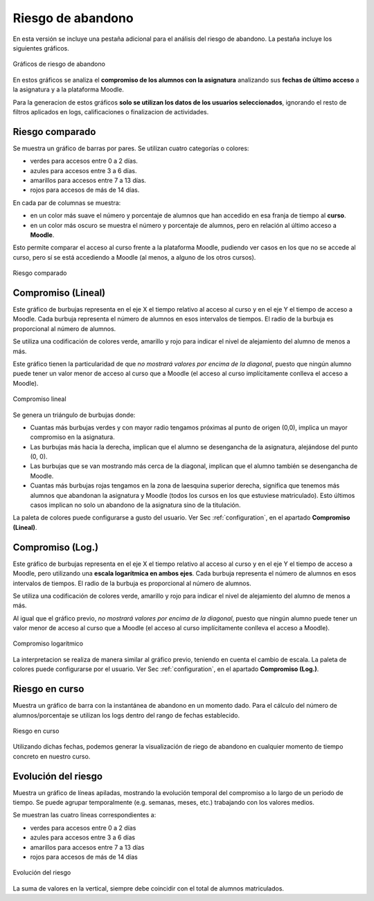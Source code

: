 Riesgo de abandono
==================

En esta versión se incluye una pestaña adicional para el análisis del riesgo de abandono. La pestaña incluye los siguientes gráficos.

.. figure:: images/graficas_riesgo_de_abandono.png
  :width: 600
  :alt: Gráficas de riesgo de abandono
  :align: center
  
  Gráficos de riesgo de abandono
  
En estos gráficos se analiza el **compromiso de los alumnos con la asignatura** analizando sus **fechas de último acceso** a la asignatura y a la plataforma Moodle. 

Para la generacion de estos gráficos **solo se utilizan los datos de los usuarios seleccionados**, ignorando el resto de filtros aplicados en logs, calificaciones o finalizacion de actividades.  

 
Riesgo comparado
----------------

Se muestra un gráfico de barras por pares. Se utilizan cuatro categorías o colores: 

* verdes para accesos entre 0 a 2 días.
* azules para accesos entre 3 a 6 días.
* amarillos para accesos entre 7 a 13 días.
* rojos para accesos de más de 14 días.

En cada par de columnas se muestra:

* en un color más suave el número y porcentaje de alumnos que han accedido en esa franja de tiempo al **curso**.
* en un color más oscuro se muestra  el número y porcentaje de alumnos, pero en relación al último acceso a **Moodle**.

Esto permite comparar el acceso al curso frente a la plataforma Moodle, pudiendo ver casos en los que no se accede al curso, pero sí se está accediendo a Moodle (al menos, a alguno de los otros cursos).

.. figure:: images/riesgo_comparado.png
  :width: 600
  :alt: Riesgo comparado
  :align: center
  
  Riesgo comparado


Compromiso (Lineal)
-------------------

Este gráfico de burbujas representa en el eje X el tiempo relativo al acceso al curso y en el eje Y el tiempo de acceso a Moodle. Cada burbuja representa el número de alumnos en esos intervalos de tiempos. El radio de la burbuja es proporcional al número de alumnos.

Se utiliza una codificación de colores verde, amarillo y rojo para indicar el nivel de alejamiento del alumno de menos a más.

Este gráfico tienen la particularidad de que *no mostrará valores por encima de la diagonal*, puesto que ningún alumno puede tener un valor menor de acceso al curso que a Moodle (el acceso al curso implícitamente conlleva el acceso a Moodle).

.. figure:: images/compromiso_lineal.png
  :width: 600
  :alt: Compromiso lineal
  :align: center
  
  Compromiso lineal

Se genera un triángulo de burbujas donde:

* Cuantas más burbujas verdes y con mayor radio tengamos próximas al punto de origen (0,0), implica un mayor compromiso en la asignatura.
* Las burbujas más hacia la derecha, implican que el alumno se desengancha de la asignatura, alejándose del punto (0, 0).
* Las burbujas que se van mostrando más cerca de la diagonal, implican que el alumno también se desengancha de Moodle.
* Cuantas más burbujas rojas tengamos en la zona de laesquina superior derecha, significa que tenemos más alumnos que abandonan la asignatura y Moodle (todos los cursos en los que estuviese matriculado). Esto últimos casos implican no solo un abandono de la asignatura sino de la titulación.

La paleta de colores puede configurarse a gusto del usuario. Ver Sec :ref:`configuration`, en el apartado **Compromiso (Lineal)**.


Compromiso (Log.)
-----------------

Este gráfico de burbujas representa en el eje X el tiempo relativo al acceso al curso y en el eje Y el tiempo de acceso a Moodle, pero utilizando una **escala logarítmica en ambos ejes**. Cada burbuja representa el número de alumnos en esos intervalos de tiempos. El radio de la burbuja es proporcional al número de alumnos.

Se utiliza una codificación de colores verde, amarillo y rojo para indicar el nivel de alejamiento del alumno de menos a más.

Al igual que el gráfico previo, *no mostrará valores por encima de la diagonal*, puesto que ningún alumno puede tener un valor menor de acceso al curso que a Moodle (el acceso al curso implícitamente conlleva el acceso a Moodle).

.. figure:: images/compromiso_log.png
  :width: 600
  :alt: Compromiso logarítmico
  :align: center
  
  Compromiso logarítmico
  
La interpretacion se realiza de manera similar al gráfico previo, teniendo en cuenta el cambio de escala. La paleta de colores puede configurarse por el usuario. Ver Sec :ref:`configuration`, en el apartado **Compromiso (Log.)**.

Riesgo en curso
---------------

Muestra un gráfico de barra con la instantánea de abandono en un momento dado. Para el cálculo del número de alumnos/porcentaje se utilizan los logs dentro del rango de fechas establecido.

.. figure:: images/riesgo_en_curso.png
  :width: 600
  :alt: Riesgo en curso
  :align: center
  
  Riesgo en curso

Utilizando dichas fechas, podemos generar la visualización de riego de abandono en cualquier momento de tiempo concreto en nuestro curso.


Evolución del riesgo
--------------------

Muestra un gráfico de líneas apiladas, mostrando la evolución temporal del compromiso a lo largo de un periodo de tiempo. Se puede agrupar temporalmente (e.g. semanas, meses, etc.) trabajando con los valores medios.

Se muestran las cuatro líneas correspondientes a:

* verdes para accesos entre 0 a 2 días
* azules para accesos entre 3 a 6 días
* amarillos para accesos entre 7 a 13 días
* rojos para accesos de más de 14 días

.. figure:: images/evolucion_del_riesgo.png
  :width: 600
  :alt: Evolución del riesgo
  :align: center
  
  Evolución del riesgo
  
La suma de valores en la vertical, siempre debe coincidir con el total de alumnos matriculados.


